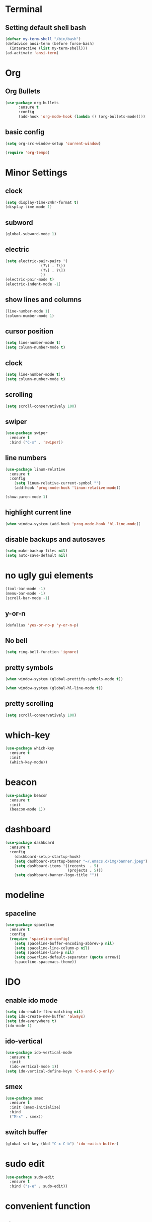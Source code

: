 * Terminal
** Setting default shell bash
#+BEGIN_SRC emacs-lisp
  (defvar my-term-shell "/bin/bash")
  (defadvice ansi-term (before force-bash)
    (interactive (list my-term-shell)))
  (ad-activate 'ansi-term)
#+END_SRC
* Org
** Org Bullets
#+BEGIN_SRC emacs-lisp
  (use-package org-bullets
		:ensure t
		:config
		(add-hook 'org-mode-hook (lambda () (org-bullets-mode))))
#+END_SRC
** basic config
#+BEGIN_SRC emacs-lisp
  (setq org-src-window-setup 'current-window)
#+END_SRC
#+BEGIN_SRC emacs-lisp
(require 'org-tempo)
#+END_SRC

* Minor Settings
** clock
#+BEGIN_SRC emacs-lisp
  (setq display-time-24hr-format t)
  (display-time-mode 1)
#+END_SRC
** subword
#+BEGIN_SRC emacs-lisp
(global-subword-mode 1)

#+END_SRC
** electric
#+BEGIN_SRC emacs-lisp
  (setq electric-pair-pairs '(
			      (?\( . ?\))
			      (?\[ . ?\])
			      ))
  (electric-pair-mode t)
  (electric-indent-mode -1) 
#+END_SRC
** show lines and columns
#+BEGIN_SRC emacs-lisp
  (line-number-mode 1)
  (column-number-mode 1)
#+END_SRC
** cursor position
 #+BEGIN_SRC emacs-lisp
(setq line-number-mode t)
(setq column-number-mode t)
#+END_SRC
** clock
#+BEGIN_SRC emacs-lisp
(setq line-number-mode t)
(setq column-number-mode t)
#+END_SRC
** scrolling
#+BEGIN_SRC emacs-lisp
(setq scroll-conservatively 100)
#+END_SRC
** swiper
#+BEGIN_SRC emacs-lisp
(use-package swiper
  :ensure t
  :bind ("C-s" . 'swiper))
#+END_SRC
** line numbers
#+BEGIN_SRC emacs-lisp
(use-package linum-relative
  :ensure t
  :config
    (setq linum-relative-current-symbol "")
    (add-hook 'prog-mode-hook 'linum-relative-mode))
#+END_SRC

#+BEGIN_SRC emacs-lisp
(show-paren-mode 1)
#+END_SRC
**  highlight current line
#+BEGIN_SRC emacs-lisp
(when window-system (add-hook 'prog-mode-hook 'hl-line-mode))
#+END_SRC
** disable backups and autosaves
#+BEGIN_SRC emacs-lisp
(setq make-backup-files nil)
(setq auto-save-default nil)
#+END_SRC
* no ugly gui elements
#+BEGIN_SRC emacs-lisp
  (tool-bar-mode -1)
  (menu-bar-mode -1)
  (scroll-bar-mode -1)

#+END_SRC
** y-or-n
#+BEGIN_SRC emacs-lisp
  (defalias 'yes-or-no-p 'y-or-n-p)
#+END_SRC
** No bell
#+BEGIN_SRC emacs-lisp
  (setq ring-bell-function 'ignore)
#+END_SRC
** pretty symbols
#+BEGIN_SRC emacs-lisp
  (when window-system (global-prettify-symbols-mode t))
#+END_SRC

#+BEGIN_SRC emacs-lisp
  (when window-system (global-hl-line-mode t))
#+END_SRC
** pretty scrolling
#+BEGIN_SRC emacs-lisp
  (setq scroll-conservatively 100)
#+END_SRC
* which-key

#+BEGIN_SRC emacs-lisp
  (use-package which-key
    :ensure t
    :init
    (which-key-mode))
#+END_SRC
* beacon
#+BEGIN_SRC emacs-lisp
  (use-package beacon
    :ensure t
    :init
    (beacon-mode 1))
#+END_SRC
* dashboard
#+BEGIN_SRC emacs-lisp
(use-package dashboard
  :ensure t
  :config
    (dashboard-setup-startup-hook)
    (setq dashboard-startup-banner "~/.emacs.d/img/banner.jpeg")
    (setq dashboard-items '((recents  . 5)
                            (projects . 5)))
    (setq dashboard-banner-logo-title ""))
#+END_SRC
* modeline
** spaceline
#+BEGIN_SRC emacs-lisp
(use-package spaceline
  :ensure t
  :config
  (require 'spaceline-config)
    (setq spaceline-buffer-encoding-abbrev-p nil)
    (setq spaceline-line-column-p nil)
    (setq spaceline-line-p nil)
    (setq powerline-default-separator (quote arrow))
    (spaceline-spacemacs-theme))
#+END_SRC
* IDO
** enable ido mode
#+BEGIN_SRC emacs-lisp
  (setq ido-enable-flex-matching nil)
  (setq ido-create-new-buffer 'always)
  (setq ido-everywhere t)
  (ido-mode 1)
#+END_SRC
** ido-vertical
#+BEGIN_SRC emacs-lisp
  (use-package ido-vertical-mode
    :ensure t
    :init
    (ido-vertical-mode 1))
  (setq ido-vertical-define-keys 'C-n-and-C-p-only)
#+END_SRC
** smex
#+BEGIN_SRC emacs-lisp
  (use-package smex
    :ensure t
    :init (smex-initialize)
    :bind
    ("M-x" . smex))
#+END_SRC
** switch buffer
#+BEGIN_SRC emacs-lisp
  (global-set-key (kbd "C-x C-b") 'ido-switch-buffer)
#+END_SRC
* sudo edit
#+BEGIN_SRC emacs-lisp
  (use-package sudo-edit
    :ensure t
    :bind ("s-e" . sudo-edit))
#+END_SRC
* convenient function
** kill-whole-word
#+BEGIN_SRC emacs-lisp
  (defun kill-whole-word()
    (interactive)
    (backward-word)
    (kill-word 1))
  (global-set-key (kbd "C-c w w") 'kill-whole-word)
#+END_SRC
** copy-while-line
#+BEGIN_SRC emacs-lisp
  (defun copy-whole-line()
    (interactive)
    (save-excursion
      (kill-new
       (buffer-substring
	(point-at-bol)
	(point-at-eol)))))
  (global-set-key (kbd "C-c w l") 'copy-whole-line)
#+END_SRC
** meta 
#+BEGIN_SRC emacs-lisp
  (use-package popup-kill-ring
    :ensure t
    :bind ("M-y" . popup-kill-ring))
#+END_SRC
* buffers
** enable ibuffer
#+BEGIN_SRC emacs-lisp
(global-set-key (kbd "C-x b") 'ibuffer)
(setq ibuffer-expert t)
#+END_SRC
** expert
   #+BEGIN_SRC emacs-lisp
   (setq ibuffer-expert t)
   #+END_SRC
** always kill current buffer
#+BEGIN_SRC emacs-lisp
  (defun kill-curr-buffer()
    (interactive)
    (kill-buffer (current-buffer)))
  (global-set-key (kbd "C-x k") 'kill-curr-buffer)
#+END_SRC
** KILL ALL
#+BEGIN_SRC emacs-lisp
  (defun kill-all-buffers()
    (interactive)
    (mapc 'kill-buffer (buffer-list)))
  (global-set-key (kbd "C-M-s-k") 'kill-all-buffers)
#+END_SRC
**  kill buffer without asking confirmation
#+BEGIN_SRC emacs-lisp
(setq kill-buffer-query-functions (delq 'process-kill-buffer-query-function kill-buffer-query-functions))
#+END_SRC
* avy
#+BEGIN_SRC emacs-lisp
  (use-package avy
    :ensure t
    :bind
    ("M-s" . avy-goto-char))
#+END_SRC
* config edit/reload
** edit
#+BEGIN_SRC emacs-lisp
  (defun config-visit ()
    (interactive)
    (find-file "~/.emacs.d/config.org"))
  (global-set-key (kbd "C-c e") 'config-visit)
#+END_SRC
** reload
#+BEGIN_SRC emacs-lisp
  (defun config-reload()
    (interactive)
    (org-babel-load-file (expand-file-name "~/.emacs.d/config.org")))
  (global-set-key (kbd "C-c r") 'config-reload)
#+END_SRC
* switch-window
#+BEGIN_SRC emacs-lisp
  (use-package switch-window
    :ensure t
    :config
    (setq switch-window-input-style 'minibuffer)
    (setq switch-window-increase 4)
    (setq switch-window-threshold 2)
    (setq switch-window-shortcut-style 'qwerty)
    (setq switch-window-qwerty-shortcuts
	  '("a" "s" "d" "f" "j" "k" "l"))
    :bind
    ([remap other-window] . switch-window))

#+END_SRC
* window splitting function
** split horizontically
#+BEGIN_SRC emacs-lisp
(defun split-and-follow-horizontally ()
  (interactive)
  (split-window-below)
  (balance-windows)
  (other-window 1))
(global-set-key (kbd "C-x 3") 'split-and-follow-horizontally)
#+END_SRC
** split vertically
#+BEGIN_SRC emacs-lisp

(defun split-and-follow-vertically ()
  (interactive)
  (split-window-right)
  (balance-windows)
  (other-window 1))
(global-set-key (kbd "C-x 2") 'split-and-follow-vertically)
#+END_SRC
* rainbow
#+BEGIN_SRC emacs-lisp
  (use-package rainbow-mode
    :ensure t
    :init (rainbow-mode 1))
#+END_SRC
#+BEGIN_SRC emacs-lisp
  (use-package rainbow-delimiters
    :ensure t
    :init
    (rainbow-delimiters-mode 1))
#+END_SRC
* auto completion
#+BEGIN_SRC emacs-lisp
  (use-package company
    :ensure t
    :init
    (add-hook 'after-init-hook 'global-company-mode))
#+END_SRC
* diminish
#+BEGIN_SRC emacs-lisp
  (use-package diminish
    :ensure t
    :init
    (diminish 'beacon-mode)
    (diminish 'which-key-mode)
    (diminish 'subword-mode)
    (diminish 'rainbow-mode))
#+END_SRC
* dmenu 
#+BEGIN_SRC emacs-lisp
  (use-package dmenu
    :ensure t
    :bind
    ("s-SPC" . 'dmenu)) 
#+END_SRC

* symon
#+BEGIN_SRC emacs-lisp
  (use-package symon
    :ensure t
    :bind
    ("s-h" . 'symon-mode))
#+END_SRC


* Ivy
#+BEGIN_SRC emacs-lisp
(use-package ivy
  :ensure t)  (line-number-mode 1)
#+END_SRC

* magit
#+BEGIN_SRC emacs-lisp
  (use-package magit
    :ensure t
    :config
    (setq magit-push-always-verify nil)
    (setq git-commit-summary-max-length 50)
    :bind
    ("M-g" . magit-status))
#+END_SRC
  
<s

* yasnippet
  #+begin_src emacs-lisp

    (use-package yasnippet
      :ensure t
      :config
	(use-package yasnippet-snippets
	  :ensure t)
	(yas-reload-all))
  #+end_src
  
* google translate
  #+begin_src emacs-lisp
    (require 'google-translate)
    (require 'google-translate-smooth-ui)
    (global-set-key "\C-ct" 'google-translate-smooth-translate)
    (setq google-translate-translation-directions-alist
	  '(("en" . "el") ("el" . "en") ("de" . "en") ("fr" . "en")))
    (use-package google-translate
      :ensure t
      :custom
      (google-translate-backend-method 'curl)
      :config
       (defun google-translate--search-tkk () "Search TKK." (list 430675 2721866130)))
  #+end_src
